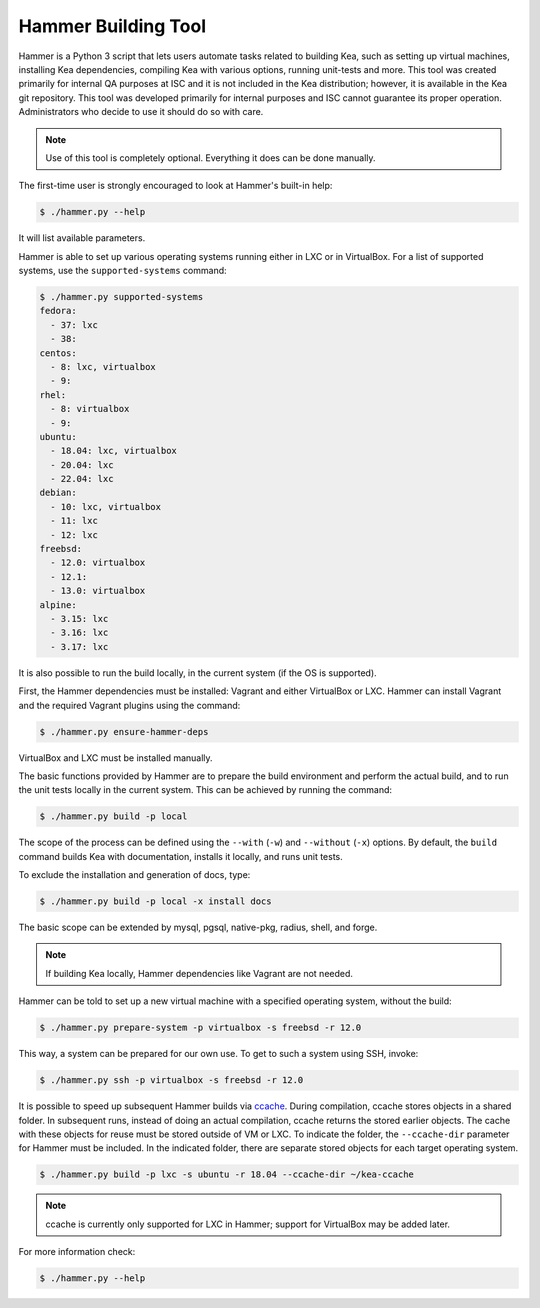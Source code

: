 .. _hammer:

Hammer Building Tool
====================

Hammer is a Python 3 script that lets users automate tasks related to building
Kea, such as setting up virtual machines, installing Kea dependencies,
compiling Kea with various options, running unit-tests and more. This
tool was created primarily for internal QA purposes at ISC and it is not
included in the Kea distribution; however, it is available in the Kea
git repository. This tool was developed primarily for internal purposes
and ISC cannot guarantee its proper operation. Administrators who decide to use it
should do so with care.

.. note::

   Use of this tool is completely optional. Everything it does can be
   done manually.

The first-time user is strongly encouraged to look at Hammer's built-in
help:

.. code-block:: console

   $ ./hammer.py --help

It will list available parameters.

Hammer is able to set up various operating systems running either in LXC
or in VirtualBox. For a list of supported systems, use the
``supported-systems`` command:

.. code-block:: console

    $ ./hammer.py supported-systems
    fedora:
      - 37: lxc
      - 38:
    centos:
      - 8: lxc, virtualbox
      - 9:
    rhel:
      - 8: virtualbox
      - 9:
    ubuntu:
      - 18.04: lxc, virtualbox
      - 20.04: lxc
      - 22.04: lxc
    debian:
      - 10: lxc, virtualbox
      - 11: lxc
      - 12: lxc
    freebsd:
      - 12.0: virtualbox
      - 12.1:
      - 13.0: virtualbox
    alpine:
      - 3.15: lxc
      - 3.16: lxc
      - 3.17: lxc

It is also possible to run the build locally, in the current system (if the OS
is supported).

First, the Hammer dependencies must be installed: Vagrant
and either VirtualBox or LXC. Hammer can install
Vagrant and the required Vagrant plugins using the command:

.. code-block:: console

   $ ./hammer.py ensure-hammer-deps

VirtualBox and LXC must be installed manually.

The basic functions provided by Hammer are to prepare the build environment
and perform the actual build, and to run the unit tests locally in the current
system. This can be achieved by running the command:

.. code-block:: console

   $ ./hammer.py build -p local

The scope of the process can be defined using the ``--with`` (``-w``) and ``--without``
(``-x``) options. By default, the ``build`` command builds Kea with
documentation, installs it locally, and runs unit tests.

To exclude the installation and generation of docs, type:

.. code-block:: console

   $ ./hammer.py build -p local -x install docs

The basic scope can be extended by mysql, pgsql, native-pkg,
radius, shell, and forge.

.. note::

   If building Kea locally, Hammer dependencies like Vagrant are
   not needed.

Hammer can be told to set up a new virtual machine with a specified
operating system, without the build:

.. code-block:: console

   $ ./hammer.py prepare-system -p virtualbox -s freebsd -r 12.0

This way, a system can be prepared for our own use. To get to such a system
using SSH, invoke:

.. code-block:: console

   $ ./hammer.py ssh -p virtualbox -s freebsd -r 12.0

It is possible to speed up subsequent Hammer builds via
`ccache <https://ccache.samba.org/>`__. During
compilation, ccache stores objects in a shared folder. In subsequent runs,
instead of doing an actual compilation, ccache returns the stored earlier
objects. The cache with these objects for reuse must be stored outside of VM
or LXC. To indicate the folder, the ``--ccache-dir``
parameter for Hammer must be included. In the indicated folder, there are separate stored objects for each target
operating system.

.. code-block:: console

   $ ./hammer.py build -p lxc -s ubuntu -r 18.04 --ccache-dir ~/kea-ccache

.. note::

   ccache is currently only supported for LXC in Hammer; support
   for VirtualBox may be added later.

For more information check:

.. code-block:: console

   $ ./hammer.py --help
